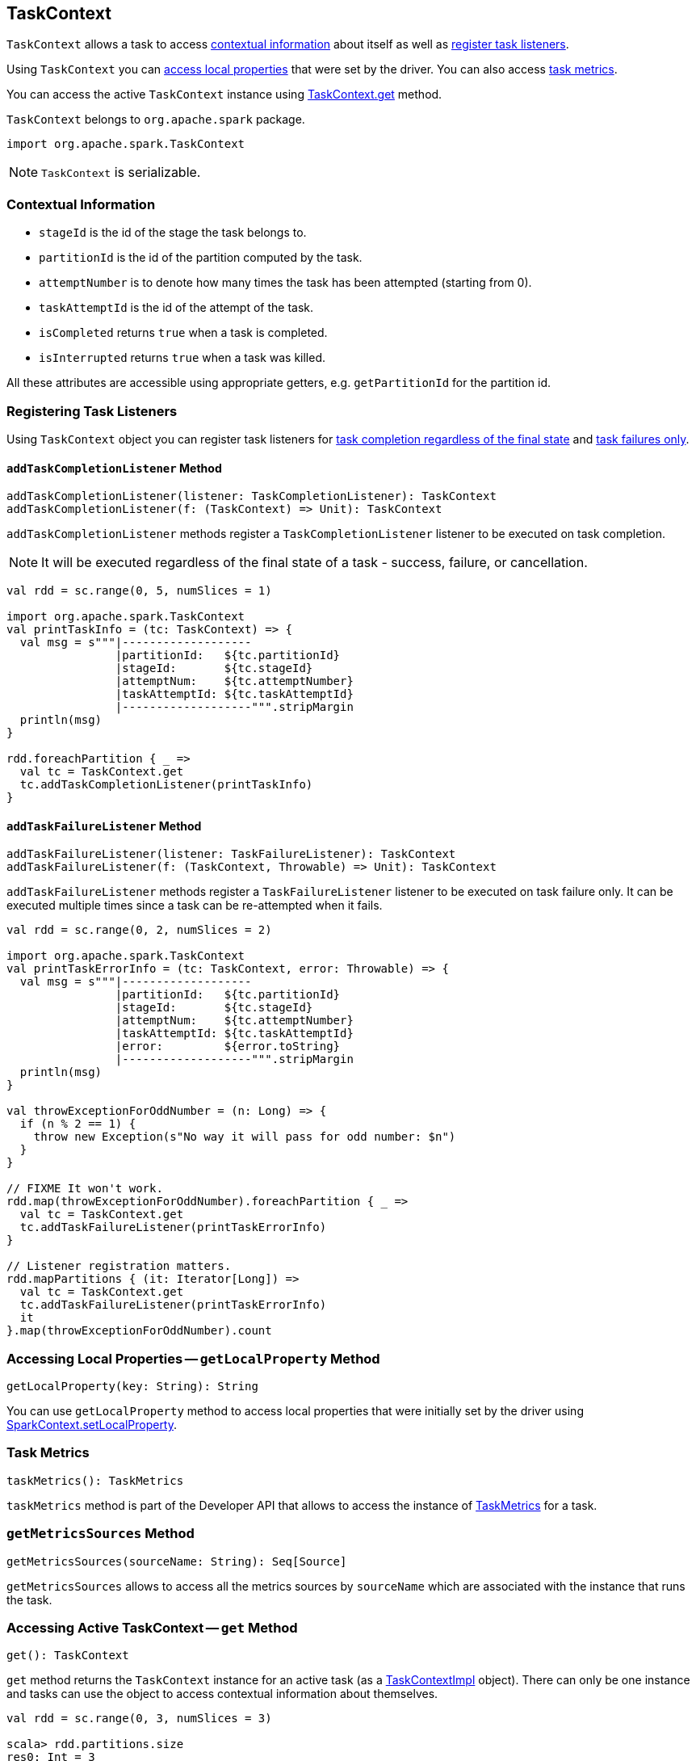 == TaskContext

`TaskContext` allows a task to access <<contextual-information, contextual information>> about itself as well as <<registering-task-listeners, register task listeners>>.

Using `TaskContext` you can <<getLocalProperty, access local properties>> that were set by the driver. You can also access <<metrics, task metrics>>.

You can access the active `TaskContext` instance using <<get, TaskContext.get>> method.

`TaskContext` belongs to `org.apache.spark` package.

[source, scala]
----
import org.apache.spark.TaskContext
----

NOTE: `TaskContext` is serializable.

=== [[contextual-information]][[getPartitionId]] Contextual Information

* `stageId` is the id of the stage the task belongs to.
* `partitionId` is the id of the partition computed by the task.
* `attemptNumber` is to denote how many times the task has been attempted (starting from 0).
* `taskAttemptId` is the id of the attempt of the task.
* `isCompleted` returns `true` when a task is completed.
* `isInterrupted` returns `true` when a task was killed.

All these attributes are accessible using appropriate getters, e.g. `getPartitionId` for the partition id.

=== [[registering-task-listeners]] Registering Task Listeners

Using `TaskContext` object you can register task listeners for <<addTaskCompletionListener, task completion regardless of the final state>> and <<addTaskFailureListener, task failures only>>.

==== [[addTaskCompletionListener]] `addTaskCompletionListener` Method

[source, scala]
----
addTaskCompletionListener(listener: TaskCompletionListener): TaskContext
addTaskCompletionListener(f: (TaskContext) => Unit): TaskContext
----

`addTaskCompletionListener` methods register a `TaskCompletionListener` listener to be executed on task completion.

NOTE: It will be executed regardless of the final state of a task - success, failure, or cancellation.

[source, scala]
----
val rdd = sc.range(0, 5, numSlices = 1)

import org.apache.spark.TaskContext
val printTaskInfo = (tc: TaskContext) => {
  val msg = s"""|-------------------
                |partitionId:   ${tc.partitionId}
                |stageId:       ${tc.stageId}
                |attemptNum:    ${tc.attemptNumber}
                |taskAttemptId: ${tc.taskAttemptId}
                |-------------------""".stripMargin
  println(msg)
}

rdd.foreachPartition { _ =>
  val tc = TaskContext.get
  tc.addTaskCompletionListener(printTaskInfo)
}
----

==== [[addTaskFailureListener]] `addTaskFailureListener` Method

[source, scala]
----
addTaskFailureListener(listener: TaskFailureListener): TaskContext
addTaskFailureListener(f: (TaskContext, Throwable) => Unit): TaskContext
----

`addTaskFailureListener` methods register a `TaskFailureListener` listener to be executed on task failure only. It can be executed multiple times since a task can be re-attempted when it fails.

[source, scala]
----
val rdd = sc.range(0, 2, numSlices = 2)

import org.apache.spark.TaskContext
val printTaskErrorInfo = (tc: TaskContext, error: Throwable) => {
  val msg = s"""|-------------------
                |partitionId:   ${tc.partitionId}
                |stageId:       ${tc.stageId}
                |attemptNum:    ${tc.attemptNumber}
                |taskAttemptId: ${tc.taskAttemptId}
                |error:         ${error.toString}
                |-------------------""".stripMargin
  println(msg)
}

val throwExceptionForOddNumber = (n: Long) => {
  if (n % 2 == 1) {
    throw new Exception(s"No way it will pass for odd number: $n")
  }
}

// FIXME It won't work.
rdd.map(throwExceptionForOddNumber).foreachPartition { _ =>
  val tc = TaskContext.get
  tc.addTaskFailureListener(printTaskErrorInfo)
}

// Listener registration matters.
rdd.mapPartitions { (it: Iterator[Long]) =>
  val tc = TaskContext.get
  tc.addTaskFailureListener(printTaskErrorInfo)
  it
}.map(throwExceptionForOddNumber).count
----

=== [[getLocalProperty]] Accessing Local Properties -- `getLocalProperty` Method

[source, scala]
----
getLocalProperty(key: String): String
----

You can use `getLocalProperty` method to access local properties that were initially set by the driver using link:spark-sparkcontext-local-properties.adoc#setLocalProperty[SparkContext.setLocalProperty].

=== [[metrics]] Task Metrics

[source, scala]
----
taskMetrics(): TaskMetrics
----

`taskMetrics` method is part of the Developer API that allows to access the instance of link:spark-taskscheduler-taskmetrics.adoc[TaskMetrics] for a task.

=== [[getMetricsSources]] `getMetricsSources` Method

[source, scala]
----
getMetricsSources(sourceName: String): Seq[Source]
----

`getMetricsSources` allows to access all the metrics sources by `sourceName` which are associated with the instance that runs the task.

=== [[get]] Accessing Active TaskContext -- `get` Method

[source, scala]
----
get(): TaskContext
----

`get` method returns the `TaskContext` instance for an active task (as a <<TaskContextImpl, TaskContextImpl>> object). There can only be one instance and tasks can use the object to access contextual information about themselves.

[source, scala]
----
val rdd = sc.range(0, 3, numSlices = 3)

scala> rdd.partitions.size
res0: Int = 3

rdd.foreach { n =>
  import org.apache.spark.TaskContext
  val tc = TaskContext.get
  val msg = s"""|-------------------
                |partitionId:   ${tc.partitionId}
                |stageId:       ${tc.stageId}
                |attemptNum:    ${tc.attemptNumber}
                |taskAttemptId: ${tc.taskAttemptId}
                |-------------------""".stripMargin
  println(msg)
}
----

NOTE: `TaskContext` object uses https://docs.oracle.com/javase/8/docs/api/java/lang/ThreadLocal.html[ThreadLocal] to keep it thread-local, i.e. to associate state with the thread of a task.

=== [[TaskContextImpl]] TaskContextImpl

`TaskContextImpl` is the only implementation of <<TaskContext, TaskContext>> abstract class.

CAUTION: FIXME

* stage
* partition
* task attempt
* attempt number
* runningLocally = false
* link:spark-taskscheduler-taskmemorymanager.adoc[taskMemoryManager]

CAUTION: FIXME Where and how is `TaskMemoryManager` used?

==== [[creating-instance]] Creating TaskContextImpl Instance

CAUTION: FIXME

==== [[markInterrupted]] `markInterrupted`

CAUTION: FIXME
